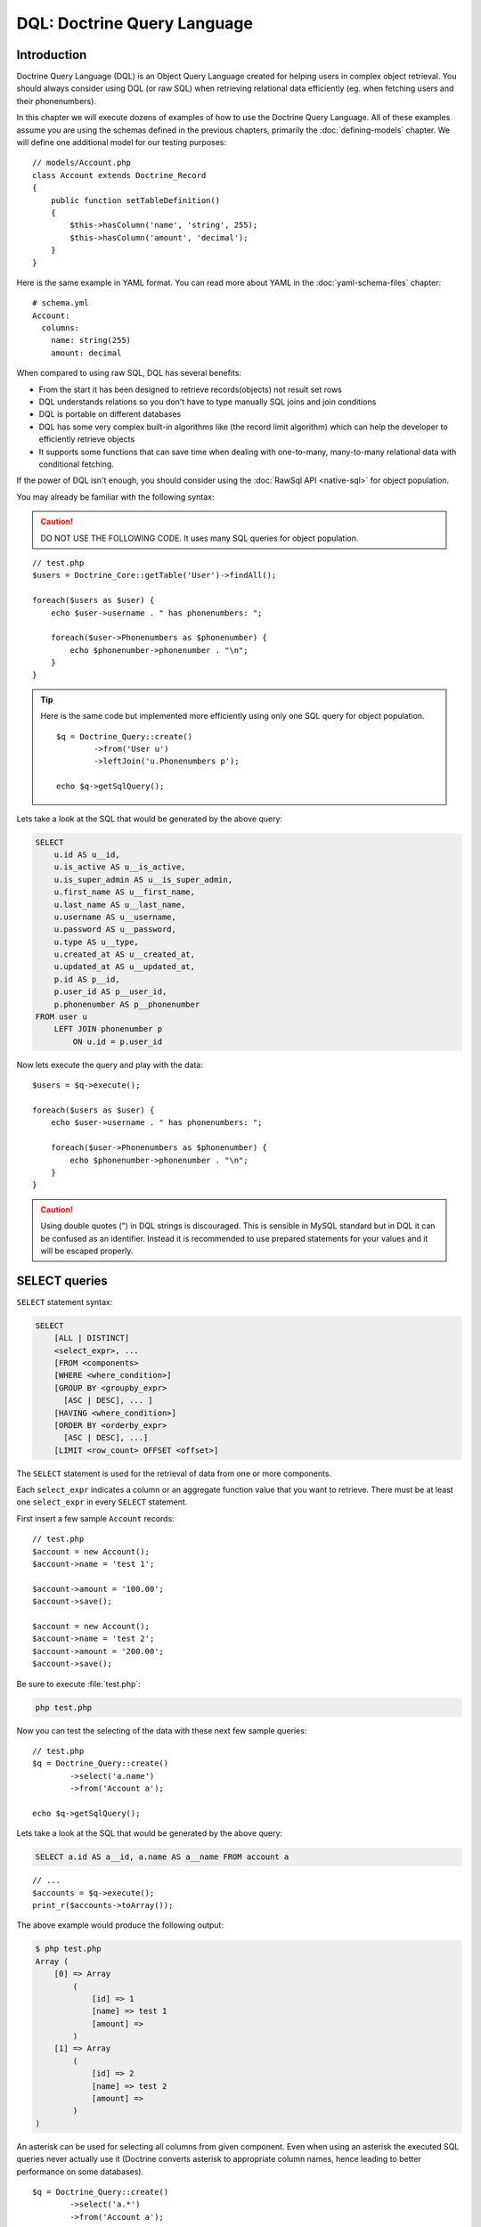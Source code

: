 ..  vim: set ts=4 sw=4 tw=79 :

****************************
DQL: Doctrine Query Language
****************************

============
Introduction
============

Doctrine Query Language (DQL) is an Object Query Language created for helping
users in complex object retrieval. You should always consider using DQL (or raw
SQL) when retrieving relational data efficiently (eg.  when fetching users and
their phonenumbers).

In this chapter we will execute dozens of examples of how to use the Doctrine
Query Language. All of these examples assume you are using the schemas defined
in the previous chapters, primarily the :doc:`defining-models` chapter. We will
define one additional model for our testing purposes::

    // models/Account.php
    class Account extends Doctrine_Record
    {
        public function setTableDefinition()
        {
            $this->hasColumn('name', 'string', 255);
            $this->hasColumn('amount', 'decimal');
        }
    }

Here is the same example in YAML format. You can read more about YAML in
the :doc:`yaml-schema-files` chapter::

    # schema.yml
    Account:
      columns:
        name: string(255)
        amount: decimal

When compared to using raw SQL, DQL has several benefits:

*  From the start it has been designed to retrieve records(objects) not
   result set rows
*  DQL understands relations so you don't have to type manually SQL
   joins and join conditions
*  DQL is portable on different databases
*  DQL has some very complex built-in algorithms like (the record limit
   algorithm) which can help the developer to efficiently retrieve
   objects
*  It supports some functions that can save time when dealing with
   one-to-many, many-to-many relational data with conditional fetching.

If the power of DQL isn't enough, you should consider using the :doc:`RawSql
API <native-sql>` for object population.

You may already be familiar with the following syntax:

.. caution::

    DO NOT USE THE FOLLOWING CODE. It uses many SQL queries
    for object population.

::

    // test.php
    $users = Doctrine_Core::getTable('User')->findAll();

    foreach($users as $user) {
        echo $user->username . " has phonenumbers: ";

        foreach($user->Phonenumbers as $phonenumber) {
            echo $phonenumber->phonenumber . "\n";
        }
    }

.. tip::

    Here is the same code but implemented more efficiently using
    only one SQL query for object population.

    ::

        $q = Doctrine_Query::create()
                ->from('User u')
                ->leftJoin('u.Phonenumbers p');

        echo $q->getSqlQuery();

Lets take a look at the SQL that would be generated by the above query:

.. code-block:: sql

    SELECT
        u.id AS u__id,
        u.is_active AS u__is_active,
        u.is_super_admin AS u__is_super_admin,
        u.first_name AS u__first_name,
        u.last_name AS u__last_name,
        u.username AS u__username,
        u.password AS u__password,
        u.type AS u__type,
        u.created_at AS u__created_at,
        u.updated_at AS u__updated_at,
        p.id AS p__id,
        p.user_id AS p__user_id,
        p.phonenumber AS p__phonenumber
    FROM user u
        LEFT JOIN phonenumber p
            ON u.id = p.user_id

Now lets execute the query and play with the data::

    $users = $q->execute();

    foreach($users as $user) {
        echo $user->username . " has phonenumbers: ";

        foreach($user->Phonenumbers as $phonenumber) {
            echo $phonenumber->phonenumber . "\n";
        }
    }

.. caution::

    Using double quotes (") in DQL strings is discouraged.  This is sensible in
    MySQL standard but in DQL it can be confused as an identifier. Instead it is
    recommended to use prepared statements for your values and it will be escaped
    properly.

==============
SELECT queries
==============

``SELECT`` statement syntax:

.. code-block:: sql

    SELECT
        [ALL | DISTINCT]
        <select_expr>, ...
        [FROM <components>
        [WHERE <where_condition>]
        [GROUP BY <groupby_expr>
          [ASC | DESC], ... ]
        [HAVING <where_condition>]
        [ORDER BY <orderby_expr>
          [ASC | DESC], ...]
        [LIMIT <row_count> OFFSET <offset>]

The ``SELECT`` statement is used for the retrieval of data from one or more
components.

Each ``select_expr`` indicates a column or an aggregate function value that you
want to retrieve. There must be at least one ``select_expr`` in every
``SELECT`` statement.

First insert a few sample ``Account`` records::

    // test.php
    $account = new Account();
    $account->name = 'test 1';

    $account->amount = '100.00';
    $account->save();

    $account = new Account();
    $account->name = 'test 2';
    $account->amount = '200.00';
    $account->save();

Be sure to execute :file:`test.php`:

.. code-block:: sh

    php test.php

Now you can test the selecting of the data with these next few sample
queries::

    // test.php
    $q = Doctrine_Query::create()
            ->select('a.name')
            ->from('Account a');

    echo $q->getSqlQuery();

Lets take a look at the SQL that would be generated by the above query:

.. code-block:: sql

    SELECT a.id AS a__id, a.name AS a__name FROM account a

::

    // ...
    $accounts = $q->execute();
    print_r($accounts->toArray());

The above example would produce the following output:

.. code-block:: text

    $ php test.php
    Array (
        [0] => Array
            (
                [id] => 1
                [name] => test 1
                [amount] =>
            )
        [1] => Array
            (
                [id] => 2
                [name] => test 2
                [amount] =>
            )
    )

An asterisk can be used for selecting all columns from given component.
Even when using an asterisk the executed SQL queries never actually use
it (Doctrine converts asterisk to appropriate column names, hence
leading to better performance on some databases).

::

    $q = Doctrine_Query::create()
            ->select('a.*')
            ->from('Account a');

    echo $q->getSqlQuery();

Compare the generated SQL from the last query example to the SQL
generated by the query right above:

.. code-block:: sql

    SELECT
        a.id AS a__id,
        a.name AS a__name,
        a.amount AS a__amount
    FROM account a

.. note::

    Notice how the asterisk is replace by all the real column names that exist
    in the ``Account`` model.

Now lets execute the query and inspect the results::

    $accounts = $q->execute();
    print_r($accounts->toArray());

The above example would produce the following output:

.. code-block:: text

    $ php test.php
    Array (
        [0] => Array
            (
                [id] => 1
                [name] => test 1
                [amount] => 100.00
            )
        [1] => Array
            (
                [id] => 2
                [name] => test 2
                [amount] => 200.00
            )
    )

``FROM`` clause components indicate the component or components
from which to retrieve records.

::

    $q = Doctrine_Query::create()
            ->select('u.username, p.*')
            ->from('User u')
            ->leftJoin('u.Phonenumbers p')

    echo $q->getSqlQuery();

The above call to :php:meth:`getSql` would output the following SQL query:

.. code-block:: sql

    SELECT
        u.id AS u__id,
        u.username AS u__username,
        p.id AS p__id,
        p.user_id AS p__user_id,
        p.phonenumber AS p__phonenumber
    FROM user u
        LEFT JOIN phonenumber p
            ON u.id = p.user_id

The ``WHERE`` clause, if given, indicates the condition or conditions
that the records must satisfy to be selected. ``where_condition`` is an
expression that evaluates to true for each row to be selected. The
statement selects all rows if there is no ``WHERE`` clause.

::

    $q = Doctrine_Query::create()
            ->select('a.name')
            ->from('Account a')
            ->where('a.amount > 2000');

    echo $q->getSqlQuery();

The above call to :php:meth:`getSql` would output the following SQL query:

.. code-block:: sql

SELECT a.id AS a__id, a.name AS a__name FROM account a WHERE a.amount > 2000

In the ``WHERE`` clause, you can use any of the functions and operators
that DQL supports, except for aggregate (summary) functions. The
``HAVING`` clause can be used for narrowing the results with aggregate
functions::

    $q = Doctrine_Query::create()
            ->select('u.username')
            ->from('User u')
            ->leftJoin('u.Phonenumbers p')
            ->having('COUNT(p.id) > 3');

    echo $q->getSqlQuery();

The above call to :php:meth:`getSql` would output the following SQL query:

.. code-block:: sql

    SELECT
       u.id AS u__id,
       u.username AS u__username
    FROM user u
        LEFT JOIN phonenumber p
            ON u.id = p.user_id
    HAVING COUNT(p.id) > 3

The ``ORDER BY`` clause can be used for sorting the results::

    $q = Doctrine_Query::create()
            ->select('u.username')
            ->from('User u')
            ->orderBy('u.username');

    echo $q->getSqlQuery();

The above call to :php:meth:`getSql` would output the following SQL query:

.. code-block:: sql

SELECT
u.id AS u__id, u.username AS u__username FROM user u ORDER BY u.username

The ``LIMIT`` and ``OFFSET`` clauses can be used for efficiently
limiting the number of records to a given ``row_count``

// test.php
$q = Doctrine_Query::create() ->select('u.username')
->from('User u') ->limit(20);

echo $q->getSqlQuery();

The above call to :php:meth:`getSql` would output the following SQL query:

.. code-block:: sql

 SELECT u.id AS u__id, u.username AS u__username FROM user u LIMIT 20

----------------
Aggregate values
----------------

Aggregate value ``SELECT`` syntax::

    $q = Doctrine_Query::create()
            ->select('u.id, COUNT(t.id) AS num_threads')
            ->from('User u, u.Threads t')
            ->where('u.id = ?', 1)
            ->groupBy('u.id');

    echo $q->getSqlQuery();

The above call to :php:meth:`getSql` would output the following SQL query:

.. code-block:: sql

 SELECT u.id AS u__id, COUNT(f.id) AS f__0 FROM user u LEFT JOIN
forum__thread f ON u.id = f.user_id WHERE u.id = ? GROUP BY u.id

Now execute the query and inspect the results::

    $users = $q->execute();

You can easily access the ``num_threads`` data with the following code::

    echo $users->num_threads . ' threads found';

==============
UPDATE queries
==============

``UPDATE`` statement syntax:

 UPDATE SET = , = WHERE ORDER BY LIMIT

*  The ``UPDATE`` statement updates columns of existing records in
   ``component_name`` with new values and returns the number of
   affected records.
*  The ``SET`` clause indicates which columns to modify and the values
   they should be given.
*  The optional ``WHERE`` clause specifies the conditions that identify
   which records to update. Without ``WHERE`` clause, all records are
   updated.
*  The optional ``ORDER BY`` clause specifies the order in which the
   records are being updated.
*  The ``LIMIT`` clause places a limit on the number of records that can
   be updated. You can use ``LIMIT row_count`` to restrict the scope of
   the ``UPDATE``. A ``LIMIT`` clause is a **rows-matched restriction**
   not a rows-changed restriction. The statement stops as soon as it has
   found ``record_count`` rows that satisfy the ``WHERE`` clause,
   whether or not they actually were changed.

// test.php
$q = Doctrine_Query::create() ->update('Account')
->set('amount', 'amount + 200') ->where('id > 200');

// If you just want to set the amount to a value $q->set('amount', '?',
500);

echo $q->getSqlQuery();

The above call to :php:meth:`getSql` would output the following SQL query:

 UPDATE account SET amount = amount + 200 WHERE id > 200

Now to perform the update is simple. Just execute the query:

// test.php
$rows = $q->execute();

echo $rows;

==============
DELETE Queries
==============

 DELETE FROM WHERE ORDER BY LIMIT

*  The ``DELETE`` statement deletes records from ``component_name`` and
   returns the number of records deleted.
*  The optional ``WHERE`` clause specifies the conditions that identify
   which records to delete. Without ``WHERE`` clause, all records are
   deleted.
*  If the ``ORDER BY`` clause is specified, the records are deleted in
   the order that is specified.
*  The ``LIMIT`` clause places a limit on the number of rows that can be
   deleted. The statement will stop as soon as it has deleted
   ``record_count`` records.

// test.php
$q = Doctrine_Query::create() ->delete('Account a')
->where('a.id > 3');

echo $q->getSqlQuery();

The above call to :php:meth:`getSql` would output the following SQL query:

 DELETE FROM account WHERE id > 3

Now executing the ``DELETE`` query is just as you would think:

// test.php
$rows = $q->execute();

echo $rows;

.. note::

    When executing DQL UPDATE and DELETE queries the executing
    of a query returns the number of affected rows.

===========
FROM clause
===========

Syntax:

 FROM [[LEFT \| INNER] JOIN ] ...

The ``FROM`` clause indicates the component or components from which to
retrieve records. If you name more than one component, you are
performing a join. For each table specified, you can optionally specify
an alias.

Consider the following DQL query:

// test.php
$q = Doctrine_Query::create() ->select('u.id') ->from('User u');

echo $q->getSqlQuery();

The above call to :php:meth:`getSql` would output the following SQL query:

.. code-block:: sql

 SELECT u.id AS u__id FROM user u

Here ``User`` is the name of the class (component) and ``u`` is the
alias. You should always use short aliases, since most of the time those
make the query much shorther and also because when using for example
caching the cached form of the query takes less space when short aliases
are being used.

===========
JOIN syntax
===========

DQL JOIN Syntax:

 [[LEFT \| INNER] JOIN ] [ON \| WITH] [INDEXBY] , [[LEFT \| INNER] JOIN
] [ON \| WITH] [INDEXBY] , ... [[LEFT \| INNER] JOIN ] [ON \| WITH]
[INDEXBY]

DQL supports two kinds of joins INNER JOINs and LEFT JOINs. For each
joined component, you can optionally specify an alias.

The default join type is ``LEFT JOIN``. This join can be indicated by
the use of either ``LEFT JOIN`` clause or simply '``,``', hence the
following queries are equal:

// test.php
$q = Doctrine_Query::create() ->select('u.id, p.id')
->from('User u') ->leftJoin('u.Phonenumbers p');

$q = Doctrine_Query::create() ->select('u.id, p.id') ->from('User u,
u.Phonenumbers p');

echo $q->getSqlQuery();

.. tip::

    The recommended form is the first because it is more verbose
    and easier to read and understand what is being done.

The above call to :php:meth:`getSql` would output the following SQL query:

.. code-block:: sql

 SELECT u.id AS u__id, p.id AS p__id FROM user u LEFT JOIN phonenumber p
ON u.id = p.user_id

.. note::

    Notice how the JOIN condition is automatically added for
    you. This is because Doctrine knows how ``User`` and ``Phonenumber``
    are related so it is able to add it for you.

``INNER JOIN`` produces an intersection between two specified components
(that is, each and every record in the first component is joined to each
and every record in the second component). So basically ``INNER JOIN``
can be used when you want to efficiently fetch for example all users
which have one or more phonenumbers.

By default DQL auto-adds the primary key join condition:

// test.php
$q = Doctrine_Query::create() ->select('u.id, p.id')
->from('User u') ->leftJoin('u.Phonenumbers p');

echo $q->getSqlQuery();

The above call to :php:meth:`getSql` would output the following SQL query:

.. code-block:: sql

 SELECT u.id AS u__id, p.id AS p__id FROM User u LEFT JOIN Phonenumbers
p ON u.id = p.user_id

----------
ON keyword
----------

If you want to override this behavior and add your own custom join
condition you can do it with the ``ON`` keyword. Consider the following
DQL query:

// test.php
$q = Doctrine_Query::create() ->select('u.id, p.id')
->from('User u') ->leftJoin('u.Phonenumbers p ON u.id = 2');

echo $q->getSqlQuery();

The above call to :php:meth:`getSql` would output the following SQL query:

.. code-block:: sql

 SELECT u.id AS u__id, p.id AS p__id FROM User u LEFT JOIN Phonenumbers
p ON u.id = 2

.. note::

    Notice how the ``ON`` condition that would be normally
    automatically added is not present and the user specified condition
    is used instead.

------------
WITH keyword
------------

Most of the time you don't need to override the primary join condition,
rather you may want to add some custom conditions. This can be achieved
with the ``WITH`` keyword.

// test.php
$q = Doctrine_Query::create() ->select('u.id, p.id')
->from('User u') ->leftJoin('u.Phonenumbers p WITH u.id = 2');

echo $q->getSqlQuery();

The above call to :php:meth:`getSql` would output the following SQL query:

.. code-block:: sql

 SELECT u.id AS u__id, p.id AS p__id FROM User u LEFT JOIN Phonenumbers
p ON u.id = p.user_id AND u.id = 2

.. note::

    Notice how the ``ON`` condition isn't completely replaced.
    Instead the conditions you specify are appended on to the automatic
    condition that is added for you.

The Doctrine_Query API offers two convenience methods for adding JOINS.
These are called :php:meth:`innerJoin` and :php:meth:`leftJoin`, which usage should
be quite intuitive as shown below:

// test.php
$q = Doctrine_Query::create() ->select('u.id') ->from('User u')
->leftJoin('u.Groups g') ->innerJoin('u.Phonenumbers p WITH u.id > 3')
->leftJoin('u.Email e');

echo $q->getSqlQuery();

The above call to :php:meth:`getSql` would output the following SQL query:

.. code-block:: sql

 SELECT u.id AS u__id FROM user u LEFT JOIN user_group u2 ON u.id =
u2.user_id LEFT JOIN groups g ON g.id = u2.group_id INNER JOIN
phonenumber p ON u.id = p.user_id AND u.id > 3 LEFT JOIN email e ON
u.id = e.user_id

===============
INDEXBY keyword
===============

The ``INDEXBY`` keyword offers a way of mapping certain columns as
collection / array keys. By default Doctrine indexes multiple elements
to numerically indexed arrays / collections. The mapping starts from
zero. In order to override this behavior you need to use ``INDEXBY``
keyword as shown above:

// test.php
$q = Doctrine_Query::create() ->from('User u INDEXBY
u.username');

$users = $q->execute();

.. note::

    The ``INDEXBY`` keyword does not alter the generated SQL.
    It is simply used internally by :php:class:`Doctrine_Query` to hydrate the
    data with the specified column as the key of each record in the
    collection.

Now the users in ``$users`` collection are accessible through their
names:

// test.php
echo $user['jack daniels']->id;

The ``INDEXBY`` keyword can be applied to any given JOIN. This means
that any given component can have each own indexing behavior. In the
following we use distinct indexing for both ``Users`` and ``Groups``.

// test.php
$q = Doctrine_Query::create() ->from('User u INDEXBY
u.username') ->innerJoin('u.Groups g INDEXBY g.name');

$users = $q->execute();

Now lets print out the drinkers club's creation date.

// test.php
echo $users['jack daniels']->Groups['drinkers club']->createdAt;

============
WHERE clause
============

Syntax:

 WHERE

*  The ``WHERE`` clause, if given, indicates the condition or conditions
   that the records must satisfy to be selected.
*  ``where_condition`` is an expression that evaluates to true for each
   row to be selected.
*  The statement selects all rows if there is no ``WHERE`` clause.
*  When narrowing results with aggregate function values ``HAVING``
   clause should be used instead of ``WHERE`` clause

You can use the :php:meth:`addWhere`, :php:meth:`andWhere`, :php:meth:`orWhere`,
:php:meth:`whereIn`, :php:meth:`andWhereIn`, :php:meth:`orWhereIn`, :php:meth:`whereNotIn`,
:php:meth:`andWhereNotIn`, :php:meth:`orWhereNotIn` functions for building complex
where conditions using :php:class:`Doctrine_Query` objects.

Here is an example where we retrieve all active registered users or
super administrators:

// test.php
$q = Doctrine_Query::create() ->select('u.id') ->from('User u')
->where('u.type = ?', 'registered') ->andWhere('u.is_active = ?', 1)
->orWhere('u.is_super_admin = ?', 1);

echo $q->getSqlQuery();

The above call to :php:meth:`getSql` would output the following SQL query:

.. code-block:: sql

 SELECT u.id AS u__id FROM user u WHERE u.type = ? AND u.is_active =
? OR u.is_super_admin = ?

=======================
Conditional expressions
=======================

--------
Literals
--------

'''''''
Strings
'''''''

A string literal that includes a single quote is represented by two
single quotes; for example: ´´literal''s´´.

// test.php
$q = Doctrine_Query::create() ->select('u.id, u.username')
->from('User u') ->where('u.username = ?', 'Vincent');

echo $q->getSqlQuery();

The above call to :php:meth:`getSql` would output the following SQL query:

.. code-block:: sql

 SELECT u.id AS u__id, u.username AS u__username FROM user u WHERE
u.username = ?

.. note::

    Because we passed the value of the ``username`` as a
    parameter to the :php:meth:`where` method it is not included in the
    generated SQL. PDO handles the replacement when you execute the
    query. To check the parameters that exist on a :php:class:`Doctrine_Query`
    instance you can use the :php:meth:`getParams` method.

''''''''
Integers
''''''''

Integer literals support the use of PHP integer literal syntax.

// test.php
$q = Doctrine_Query::create() ->select('a.id') ->from('User u')
->where('u.id = 4');

echo $q->getSqlQuery();

The above call to :php:meth:`getSql` would output the following SQL query:

.. code-block:: sql

 SELECT u.id AS u__id FROM user u WHERE u.id = 4

''''''
Floats
''''''

Float literals support the use of PHP float literal syntax.

// test.php
$q = Doctrine_Query::create() ->select('a.id') ->from('Account
a') ->where('a.amount = 432.123');

echo $q->getSqlQuery();

The above call to :php:meth:`getSql` would output the following SQL query:

.. code-block:: sql

 SELECT a.id AS a__id FROM account a WHERE a.amount = 432.123

''''''''
Booleans
''''''''

The boolean literals are true and false.

// test.php
$q = Doctrine_Query::create() ->select('a.id') ->from('User u')
->where('u.is_super_admin = true');

echo $q->getSqlQuery();

The above call to :php:meth:`getSql` would output the following SQL query:

.. code-block:: sql

 SELECT u.id AS u__id FROM user u WHERE u.is_super_admin = 1

'''''
Enums
'''''

The enumerated values work in the same way as string literals.

// test.php
$q = Doctrine_Query::create() ->select('a.id') ->from('User u')
->where("u.type = 'admin'");

echo $q->getSqlQuery();

The above call to :php:meth:`getSql` would output the following SQL query:

.. code-block:: sql

 SELECT u.id AS u__id FROM user u WHERE u.type = 'admin'

Predefined reserved literals are case insensitive, although its a good
standard to write them in uppercase.

----------------
Input parameters
----------------

Here are some examples of using positional parameters:

  Single positional parameter:

// test.php
$q = Doctrine_Query::create() ->select('u.id') ->from('User u')
->where('u.username = ?', array('Arnold'));

echo $q->getSqlQuery();

.. note::

    When the passed parameter for a positional parameter
    contains only one value you can simply pass a single scalar value
    instead of an array containing one value.

The above call to :php:meth:`getSql` would output the following SQL query:

.. code-block:: sql

 SELECT u.id AS u__id FROM user u WHERE u.username = ?

  Multiple positional parameters:

// test.php
$q = Doctrine_Query::create() ->from('User u') ->where('u.id > ?
AND u.username LIKE ?', array(50, 'A%'));

echo $q->getSqlQuery();

The above call to :php:meth:`getSql` would output the following SQL query:

.. code-block:: sql

 SELECT u.id AS u__id FROM user u WHERE (u.id > ? AND u.username LIKE
?)

Here are some examples of using named parameters:

  Single named parameter:

// test.php
$q = Doctrine_Query::create() ->select('u.id') ->from('User u')
->where('u.username = :name', array(':name' => 'Arnold'));

echo $q->getSqlQuery();

The above call to :php:meth:`getSql` would output the following SQL query:

.. code-block:: sql

 SELECT u.id AS u__id FROM user u WHERE u.username = :name

  Named parameter with a LIKE statement:

// test.php
$q = Doctrine_Query::create() ->select('u.id') ->from('User u')
->where('u.id > :id', array(':id' => 50)) ->andWhere('u.username LIKE
:name', array(':name' => 'A%'));

echo $q->getSqlQuery();

The above call to :php:meth:`getSql` would output the following SQL query:

.. code-block:: sql

 SELECT u.id AS u__id FROM user u WHERE u.id > :id AND u.username LIKE
:name

---------------------------------
Operators and operator precedence
---------------------------------

The operators are listed below in order of decreasing precedence.

	~ Operator	~ Description
.	Navigation operator
	//Arithmetic operators: //
+, -	unary		*, /	multiplication and division
+, -	additionand subtraction
=, >, >=, <, <=, <> (not equal),	Comparison operators
[NOT] LIKE, [NOT] IN, IS [NOT] NULL, IS[NOT] EMPTY

//Logical operators: //
NOT
	AND
	OR

--------------
In expressions
--------------

Syntax:

 IN (\|)

An ``IN`` conditional expression returns true if the //operand// is
found from result of the //subquery// or if its in the specificied comma
separated //value list//, hence the IN expression is always false if the
result of the subquery is empty.

When //value list// is being used there must be at least one element in
that list.

Here is an example where we use a subquery for the ``IN``:

// test.php
$q = Doctrine_Query::create() ->from('User u') ->where('u.id IN
(SELECT u.id FROM User u INNER JOIN u.Groups g WHERE g.id = ?)', 1);

echo $q->getSqlQuery();

The above call to :php:meth:`getSql` would output the following SQL query:

.. code-block:: sql

 SELECT u.id AS u__id FROM user u WHERE u.id IN (SELECT u2.id AS u2__id
FROM user u2 INNER JOIN user_group u3 ON u2.id = u3.user_id INNER JOIN
groups g ON g.id = u3.group_id WHERE g.id = ?)

Here is an example where we just use a list of integers:

// test.php
$q = Doctrine_Query::create() ->select('u.id') ->from('User u')
->whereIn('u.id', array(1, 3, 4, 5));

echo $q->getSqlQuery();

The above call to :php:meth:`getSql` would output the following SQL query:

.. code-block:: sql

 SELECT u.id AS u__id FROM user u WHERE u.id IN (?, ?, ?, ?)

----------------
Like Expressions
----------------

Syntax:

 string_expression [NOT] LIKE pattern_value [ESCAPE escape_character]

The string_expression must have a string value. The pattern_value is a
string literal or a string-valued input parameter in which an underscore
(``_``) stands for any single character, a percent (``%``) character
stands for any sequence of characters (including the empty sequence),
and all other characters stand for themselves. The optional
escape_character is a single-character string literal or a
character-valued input parameter (i.e., char or Character) and is used
to escape the special meaning of the underscore and percent characters
in ``pattern_value``.

Examples:

*  address.phone LIKE '12%3' is true for '123' '12993' and false for
   '1234'
*  asentence.word LIKE 'l_se' is true for 'lose' and false for 'loose'
*  aword.underscored LIKE '_%' ESCAPE '' is true for '_foo' and false
   for 'bar'
*  address.phone NOT LIKE '12%3' is false for '123' and '12993' and true
   for '1234'

If the value of the string_expression or pattern_value is NULL or
unknown, the value of the LIKE expression is unknown. If the
escape_characteris specified and is NULL, the value of the LIKE
expression is unknown.

Find all users whose email ends with '@gmail.com':

// test.php
$q = Doctrine_Query::create() ->select('u.id') ->from('User u')
->leftJoin('u.Email e') ->where('e.address LIKE ?', '%@gmail.com');

echo $q->getSqlQuery();

The above call to :php:meth:`getSql` would output the following SQL query:

.. code-block:: sql

 SELECT u.id AS u__id FROM user u LEFT JOIN email e ON u.id =
e.user_id WHERE e.address LIKE ?

Find all users whose name starts with letter 'A':

// test.php
$q = Doctrine_Query::create() ->select('u.id') ->from('User u')
->where('u.username LIKE ?', 'A%');

echo $q->getSqlQuery();

The above call to :php:meth:`getSql` would output the following SQL query:

.. code-block:: sql

 SELECT u.id AS u__id FROM user u WHERE u.username LIKE ?

------------------
Exists Expressions
------------------

Syntax:

 [NOT ]EXISTS ()

The ``EXISTS`` operator returns ``TRUE`` if the subquery returns one or
more rows and ``FALSE`` otherwise.

The ``NOT EXISTS`` operator returns ``TRUE`` if the subquery returns 0
rows and ``FALSE`` otherwise.

.. note::

    For the next few examples we need to add the ``ReaderLog``
    model.

 // models/ReaderLog.php

class ReaderLog extends Doctrine_Record { public function
setTableDefinition() { $this->hasColumn('article_id', 'integer', null,
array( 'primary' => true ) );

::

        $this->hasColumn('user_id', 'integer', null, array(
                'primary' => true
            )
        );
    }

}

Here is the same example in YAML format. You can read more about YAML in
the :doc:`yaml-schema-files` chapter:

 # schema.yml

ReaderLog: columns: article_id: type: integer primary: true user_id:
type: integer primary: true

.. note::

    After adding the ``ReaderLog`` model don't forget to run
    the :file:`generate.php` script!

.. code-block:: text

    $ php generate.php

Now we can run some tests! First, finding all articles which have
readers:

// test.php
$q = Doctrine_Query::create() ->select('a.id') ->from('Article
a') ->where('EXISTS (SELECT r.id FROM ReaderLog r WHERE r.article_id =
a.id)');

echo $q->getSqlQuery();

The above call to :php:meth:`getSql` would output the following SQL query:

.. code-block:: sql

 SELECT a.id AS a__id FROM article a WHERE EXISTS (SELECT r.id AS r__id
FROM reader_log r WHERE r.article_id = a.id)

Finding all articles which don't have readers:

// test.php
$q = Doctrine_Query::create() ->select('a.id') ->from('Article
a') ->where('NOT EXISTS (SELECT r.id FROM ReaderLog r WHERE
r.article_id = a.id));

echo $q->getSqlQuery();

The above call to :php:meth:`getSql` would output the following SQL query:

.. code-block:: sql

 SELECT a.id AS a__id FROM article a WHERE NOT EXISTS (SELECT r.id AS
r__id FROM reader_log r WHERE r.article_id = a.id)

-----------------------
All and Any Expressions
-----------------------

Syntax:

 operand comparison_operator ANY (subquery) operand
comparison_operator SOME (subquery) operand comparison_operator ALL
(subquery)

An ALL conditional expression returns true if the comparison operation
is true for all values in the result of the subquery or the result of
the subquery is empty. An ALL conditional expression is false if the
result of the comparison is false for at least one row, and is unknown
if neither true nor false.

 $q = Doctrine_Query::create() ->from('C') ->where('C.col1 < ALL (FROM
C2(col1))');

An ANY conditional expression returns true if the comparison operation
is true for some value in the result of the subquery. An ANY conditional
expression is false if the result of the subquery is empty or if the
comparison operation is false for every value in the result of the
subquery, and is unknown if neither true nor false.

 $q = Doctrine_Query::create() ->from('C') ->where('C.col1 > ANY (FROM
C2(col1))');

The keyword SOME is an alias for ANY.

 $q = Doctrine_Query::create() ->from('C') ->where('C.col1 > SOME (FROM
C2(col1))');

The comparison operators that can be used with ALL or ANY conditional
expressions are =, <, <=, >, >=, <>. The result of the subquery must be
same type with the conditional expression.

NOT IN is an alias for <> ALL. Thus, these two statements are equal:

 FROM C WHERE C.col1 <> ALL (FROM C2(col1)); FROM C WHERE C.col1 NOT IN
(FROM C2(col1));

 $q = Doctrine_Query::create() ->from('C') ->where('C.col1 <> ALL (FROM
C2(col1))');

$q = Doctrine_Query::create() ->from('C') ->where('C.col1 NOT IN (FROM
C2(col1))');

----------
Subqueries
----------

A subquery can contain any of the keywords or clauses that an ordinary
SELECT query can contain.

Some advantages of the subqueries:

*  They allow queries that are structured so that it is possible to
   isolate each part of a statement.
*  They provide alternative ways to perform operations that would
   otherwise require complex joins and unions.
*  They are, in many people's opinion, readable. Indeed, it was the
   innovation of subqueries that gave people the original idea of
   calling the early SQL "Structured Query Language."

Here is an example where we find all users which don't belong to the
group id 1:

// test.php
$q = Doctrine_Query::create() ->select('u.id') ->from('User u')
->where('u.id NOT IN (SELECT u2.id FROM User u2 INNER JOIN u2.Groups g
WHERE g.id = ?)', 1);

echo $q->getSqlQuery();

The above call to :php:meth:`getSql` would output the following SQL query:

.. code-block:: sql

 SELECT u.id AS u__id FROM user u WHERE u.id NOT IN (SELECT u2.id AS
u2__id FROM user u2 INNER JOIN user_group u3 ON u2.id = u3.user_id
INNER JOIN groups g ON g.id = u3.group_id WHERE g.id = ?)

Here is an example where we find all users which don't belong to any
groups

// test.php
$q = Doctrine_Query::create() ->select('u.id') ->from('User u')
->where('u.id NOT IN (SELECT u2.id FROM User u2 INNER JOIN u2.Groups
g)');

echo $q->getSqlQuery();

The above call to :php:meth:`getSql` would output the following SQL query:

.. code-block:: sql

 SELECT u.id AS u__id FROM user u WHERE u.id NOT IN (SELECT u2.id AS
u2__id FROM user u2 INNER JOIN user_group u3 ON u2.id = u3.user_id
INNER JOIN groups g ON g.id = u3.group_id)

======================
Functional Expressions
======================

----------------
String functions
----------------

The //CONCAT// function returns a string that is a concatenation of its
arguments. In the example above we map the concatenation of users
``first_name`` and ``last_name`` to a value called ``name``.

// test.php
$q = Doctrine_Query::create() ->select('CONCAT(u.first_name,
u.last_name) AS name') ->from('User u');

echo $q->getSqlQuery();

The above call to :php:meth:`getSql` would output the following SQL query:

.. code-block:: sql

 SELECT u.id AS u__id, CONCAT(u.first_name, u.last_name) AS u__0 FROM
user u

Now we can execute the query and get the mapped function value:

 $users = $q->execute();

foreach($users as $user) { // here 'name' is not a property of $user, //
its a mapped function value echo $user->name; }

The second and third arguments of the //SUBSTRING// function denote the
starting position and length of the substring to be returned. These
arguments are integers. The first position of a string is denoted by 1.
The //SUBSTRING// function returns a string.

// test.php
$q = Doctrine_Query::create() ->select('u.username')
->from('User u') ->where("SUBSTRING(u.username, 0, 1) = 'z'");

echo $q->getSqlQuery();

The above call to :php:meth:`getSql` would output the following SQL query:

.. code-block:: sql

 SELECT u.id AS u__id, u.username AS u__username FROM user u WHERE
SUBSTRING(u.username FROM 0 FOR 1) = 'z'

.. note::

    Notice how the SQL is generated with the proper
    ``SUBSTRING`` syntax for the DBMS you are using!

The //TRIM// function trims the specified character from a string. If
the character to be trimmed is not specified, it is assumed to be space
(or blank). The optional trim_character is a single-character string
literal or a character-valued input parameter (i.e., char or
Character)[30]. If a trim specification is not provided, BOTH is
assumed. The //TRIM// function returns the trimmed string.

// test.php
$q = Doctrine_Query::create() ->select('u.username')
->from('User u') ->where('TRIM(u.username) = ?', 'Someone');

echo $q->getSqlQuery();

The above call to :php:meth:`getSql` would output the following SQL query:

.. code-block:: sql

 SELECT u.id AS u__id, u.username AS u__username FROM user u WHERE
TRIM(u.username) = ?

The //LOWER// and //UPPER// functions convert a string to lower and
upper case, respectively. They return a string.

// test.php
$q = Doctrine_Query::create() ->select('u.username')
->from('User u') ->where("LOWER(u.username) = 'jon wage'");

echo $q->getSqlQuery();

The above call to :php:meth:`getSql` would output the following SQL query:

.. code-block:: sql

 SELECT u.id AS u__id, u.username AS u__username FROM user u WHERE
LOWER(u.username) = 'someone'

The //LOCATE// function returns the position of a given string within a
string, starting the search at a specified position. It returns the
first position at which the string was found as an integer. The first
argument is the string to be located; the second argument is the string
to be searched; the optional third argument is an integer that
represents the string position at which the search is started (by
default, the beginning of the string to be searched). The first position
in a string is denoted by 1. If the string is not found, 0 is returned.

The //LENGTH// function returns the length of the string in characters
as an integer.

--------------------
Arithmetic functions
--------------------

Availible DQL arithmetic functions:

 ABS(simple_arithmetic_expression)
SQRT(simple_arithmetic_expression) MOD(simple_arithmetic_expression,
simple_arithmetic_expression)

*  The //ABS// function returns the absolute value for given number.
*  The //SQRT// function returns the square root for given number.
*  The //MOD// function returns the modulus of first argument using the
   second argument.

==========
Subqueries
==========

------------
Introduction
------------

Doctrine allows you to use sub-dql queries in the FROM, SELECT and WHERE
statements. Below you will find examples for all the different types of
subqueries Doctrine supports.

----------------------------
Comparisons using subqueries
----------------------------

Find all the users which are not in a specific group.

// test.php
$q = Doctrine_Query::create() ->select('u.id') ->from('User u')
->where('u.id NOT IN (SELECT u.id FROM User u INNER JOIN u.Groups g
WHERE g.id = ?)', 1);

echo $q->getSqlQuery();

The above call to :php:meth:`getSql` would output the following SQL query:

.. code-block:: sql

 SELECT u.id AS u__id FROM user u WHERE u.id NOT IN (SELECT u2.id AS
u2__id FROM user u2 INNER JOIN user_group u3 ON u2.id = u3.user_id
INNER JOIN groups g ON g.id = u3.group_id WHERE g.id = ?)

Retrieve the users phonenumber in a subquery and include it in the
resultset of user information.

// test.php
$q = Doctrine_Query::create() ->select('u.id')
->addSelect('(SELECT p.phonenumber FROM Phonenumber p WHERE p.user_id =
u.id LIMIT 1) as phonenumber') ->from('User u');

echo $q->getSqlQuery();

The above call to :php:meth:`getSql` would output the following SQL query:

.. code-block:: sql

 SELECT u.id AS u__id, (SELECT p.phonenumber AS p__phonenumber FROM
phonenumber p WHERE p.user_id = u.id LIMIT 1) AS u__0 FROM user u

========================
GROUP BY, HAVING clauses
========================

DQL GROUP BY syntax:

 GROUP BY groupby_item {, groupby_item}*

DQL HAVING syntax:

 HAVING conditional_expression

``GROUP BY`` and ``HAVING`` clauses can be used for dealing with
aggregate functions. The Following aggregate functions are available on
DQL: ``COUNT``, ``MAX``, ``MIN``, ``AVG``, ``SUM``

Selecting alphabetically first user by name.

// test.php
$q = Doctrine_Query::create() ->select('MIN(a.amount)')
->from('Account a');

echo $q->getSqlQuery();

The above call to :php:meth:`getSql` would output the following SQL query:

.. code-block:: sql

 SELECT MIN(a.amount) AS a__0 FROM account a

Selecting the sum of all Account amounts.

// test.php
$q = Doctrine_Query::create() ->select('SUM(a.amount)')
->from('Account a');

echo $q->getSqlQuery();

The above call to :php:meth:`getSql` would output the following SQL query:

.. code-block:: sql

 SELECT SUM(a.amount) AS a__0 FROM account a

Using an aggregate function in a statement containing no ``GROUP BY``
clause, results in grouping on all rows. In the example below we fetch
all users and the number of phonenumbers they have.

// test.php
$q = Doctrine_Query::create() ->select('u.username')
->addSelect('COUNT(p.id) as num_phonenumbers') ->from('User u')
->leftJoin('u.Phonenumbers p') ->groupBy('u.id');

echo $q->getSqlQuery();

The above call to :php:meth:`getSql` would output the following SQL query:

.. code-block:: sql

 SELECT u.id AS u__id, u.username AS u__username, COUNT(p.id) AS p__0
FROM user u LEFT JOIN phonenumber p ON u.id = p.user_id GROUP BY u.id

The ``HAVING`` clause can be used for narrowing the results using
aggregate values. In the following example we fetch all users which have
at least 2 phonenumbers

// test.php
$q = Doctrine_Query::create() ->select('u.username')
->addSelect('COUNT(p.id) as num_phonenumbers') ->from('User u')
->leftJoin('u.Phonenumbers p') ->groupBy('u.id')
->having('num_phonenumbers >= 2');

echo $q->getSqlQuery();

The above call to :php:meth:`getSql` would output the following SQL query:

.. code-block:: sql

 SELECT u.id AS u__id, u.username AS u__username, COUNT(p.id) AS p__0
FROM user u LEFT JOIN phonenumber p ON u.id = p.user_id GROUP BY u.id
HAVING p__0 >= 2

You can access the number of phonenumbers with the following code:

// test.php
$users = $q->execute();

foreach($users as $user) { echo $user->name . ' has ' .
$user->num_phonenumbers . ' phonenumbers'; }

===============
ORDER BY clause
===============

------------
Introduction
------------

Record collections can be sorted efficiently at the database level using
the ORDER BY clause.

Syntax:

 [ORDER BY {ComponentAlias.columnName} [ASC \| DESC], ...]

Examples:

// test.php
$q = Doctrine_Query::create() ->select('u.username')
->from('User u') ->leftJoin('u.Phonenumbers p') ->orderBy('u.username,
p.phonenumber');

echo $q->getSqlQuery();

The above call to :php:meth:`getSql` would output the following SQL query:

.. code-block:: sql

 SELECT u.id AS u__id, u.username AS u__username FROM user u LEFT JOIN
phonenumber p ON u.id = p.user_id ORDER BY u.username, p.phonenumber

In order to sort in reverse order you can add the ``DESC`` (descending)
keyword to the name of the column in the ``ORDER BY`` clause that you
are sorting by. The default is ascending order; this can be specified
explicitly using the ``ASC`` keyword.

// test.php
$q = Doctrine_Query::create() ->select('u.username')
->from('User u') ->leftJoin('u.Email e') ->orderBy('e.address DESC, u.id
ASC');

echo $q->getSqlQuery();

The above call to :php:meth:`getSql` would output the following SQL query:

.. code-block:: sql

 SELECT u.id AS u__id, u.username AS u__username FROM user u LEFT JOIN
email e ON u.id = e.user_id ORDER BY e.address DESC, u.id ASC

-----------------------------
Sorting by an aggregate value
-----------------------------

In the following example we fetch all users and sort those users by the
number of phonenumbers they have.

// test.php
$q = Doctrine_Query::create() ->select('u.username, COUNT(p.id)
count') ->from('User u') ->innerJoin('u.Phonenumbers p')
->orderby('count');

echo $q->getSqlQuery();

The above call to :php:meth:`getSql` would output the following SQL query:

.. code-block:: sql

 SELECT u.id AS u__id, u.username AS u__username, COUNT(p.id) AS p__0
FROM user u INNER JOIN phonenumber p ON u.id = p.user_id ORDER BY p__0

------------------
Using random order
------------------

In the following example we use random in the ``ORDER BY`` clause in
order to fetch random post.

// test.php
$q = Doctrine_Query::create() ->select('t.id, RANDOM() AS rand')
->from('Forum_Thread t') ->orderby('rand') ->limit(1);

echo $q->getSqlQuery();

The above call to :php:meth:`getSql` would output the following SQL query:

.. code-block:: sql

 SELECT f.id AS f__id, RAND() AS f__0 FROM forum__thread f ORDER BY f__0
LIMIT 1

========================
LIMIT and OFFSET clauses
========================

Propably the most complex feature DQL parser has to offer is its
``LIMIT`` clause parser. Not only does the DQL ``LIMIT`` clause parser
take care of ``LIMIT`` database portability it is capable of limiting
the number of records instead of rows by using complex query analysis
and subqueries.

Retrieve the first 20 users and all their associated phonenumbers:

// test.php
$q = Doctrine_Query::create() ->select('u.username,
p.phonenumber') ->from('User u') ->leftJoin('u.Phonenumbers p')
->limit(20);

echo $q->getSqlQuery();

.. tip::

    You can also use the :php:meth:`offset` method of the
    :php:class:`Doctrine_Query` object in combination with the :php:meth:`limit`
    method to produce your desired ``LIMIT`` and ``OFFSET`` in the
    executed SQL query.

The above call to :php:meth:`getSql` would output the following SQL query:

.. code-block:: sql

 SELECT u.id AS u__id, u.username AS u__username, p.id AS p__id,
p.phonenumber AS p__phonenumber FROM user u LEFT JOIN phonenumber p ON
u.id = p.user_id LIMIT 20

------------------
Driver Portability
------------------

DQL ``LIMIT`` clause is portable on all supported databases. Special
attention have been paid to following facts:

*  Only MySQL, PgSQL and Sqlite implement LIMIT / OFFSET clauses
   natively
*  In Oracle / MSSQL / Firebird LIMIT / OFFSET clauses need to be
   emulated in driver specific way
*  The limit-subquery-algorithm needs to execute to subquery separately
   in MySQL, since MySQL doesn't yet support LIMIT clause in subqueries
*  PgSQL needs the order by fields to be preserved in SELECT clause,
   hence limit-subquery-algorithm needs to take this into consideration
   when pgSQL driver is used
*  Oracle only allows < 30 object identifiers (= table/column
   names/aliases), hence the limit subquery must use as short aliases as
   possible and it must avoid alias collisions with the main query.

----------------------------
The limit-subquery-algorithm
----------------------------

The limit-subquery-algorithm is an algorithm that DQL parser uses
internally when one-to-many / many-to-many relational data is being
fetched simultaneously. This kind of special algorithm is needed for the
LIMIT clause to limit the number of records instead of SQL result set
rows.

This behavior can be overwritten using the configuration system (at
global, connection or table level) using:

 $table->setAttribute(Doctrine_Core::ATTR_QUERY_LIMIT,
Doctrine_Core::LIMIT_ROWS);
$table->setAttribute(Doctrine_Core::ATTR_QUERY_LIMIT,
Doctrine_Core::LIMIT_RECORDS); // revert

In the following example we have users and phonenumbers with their
relation being one-to-many. Now lets say we want fetch the first 20
users and all their related phonenumbers.

Now one might consider that adding a simple driver specific LIMIT 20 at
the end of query would return the correct results. Thats wrong, since we
you might get anything between 1-20 users as the first user might have
20 phonenumbers and then record set would consist of 20 rows.

DQL overcomes this problem with subqueries and with complex but
efficient subquery analysis. In the next example we are going to fetch
first 20 users and all their phonenumbers with single efficient query.
Notice how the DQL parser is smart enough to use column aggregation
inheritance even in the subquery and how it's smart enough to use
different aliases for the tables in the subquery to avoid alias
collisions.

// test.php
$q = Doctrine_Query::create() ->select('u.id, u.username, p.*')
->from('User u') ->leftJoin('u.Phonenumbers p') ->limit(20);

echo $q->getSqlQuery();

The above call to :php:meth:`getSql` would output the following SQL query:

.. code-block:: sql

 SELECT u.id AS u__id, u.username AS u__username, p.id AS p__id,
p.phonenumber AS p__phonenumber, p.user_id AS p__user_id FROM user u
LEFT JOIN phonenumber p ON u.id = p.user_id WHERE u.id IN (SELECT
DISTINCT u2.id FROM user u2 LIMIT 20)

.. note::

    Notice how the IN clause with the subquery was added. This
    is so that the users are limited to 20 and the users phonenumbers
    are not limited.

In the next example we are going to fetch first 20 users and all their
phonenumbers and only those users that actually have phonenumbers with
single efficient query, hence we use an ``INNER JOIN``. Notice how the
DQL parser is smart enough to use the ``INNER JOIN`` in the subquery:

// test.php
$q = Doctrine_Query::create() ->select('u.id, u.username, p.*')
->from('User u') ->innerJoin('u.Phonenumbers p') ->limit(20);

echo $q->getSqlQuery();

The above call to :php:meth:`getSql` would output the following SQL query:

.. code-block:: sql

 SELECT u.id AS u__id, u.username AS u__username, p.id AS p__id,
p.phonenumber AS p__phonenumber, p.user_id AS p__user_id FROM user u
INNER JOIN phonenumber p ON u.id = p.user_id WHERE u.id IN (SELECT
DISTINCT u2.id FROM user u2 INNER JOIN phonenumber p2 ON u2.id =
p2.user_id LIMIT 20)

=============
Named Queries
=============

When you are dealing with a model that may change, but you need to keep
your queries easily updated, you need to find an easy way to define
queries. Imagine for example that you change one field and you need to
follow all queries in your application to make sure it'll not break
anything.

Named Queries is a nice and effective way to solve this situation,
allowing you to create ``Doctrine_Queries`` and reuse them without the
need to keep rewritting them.

The Named Query support is built at the top of
``Doctrine_Query_Registry`` support. ``Doctrine_Query_Registry`` is
a class for registering and naming queries. It helps with the
organization of your applications queries and along with that it offers
some very nice convenience stuff.

The queries are added using the :php:meth:`add` method of the registry object.
It takes two parameters, the query name and the actual DQL query.

// test.php
$r = Doctrine_Manager::getInstance()->getQueryRegistry();

$r->add('User/all', 'FROM User u');

$userTable = Doctrine_Core::getTable('User');

// find all users $users = $userTable->find('all');

To simplify this support, :php:class:`Doctrine_Table` support some accessors to
``Doctrine_Query_Registry``.

----------------------
Creating a Named Query
----------------------

When you build your models with option ``generateTableClasses`` defined
as true, each record class will also generate a ``*Table`` class,
extending from :php:class:`Doctrine_Table`.

Then, you can implement the method :php:meth:`construct` to include your Named
Queries:

 class UserTable extends Doctrine_Table { public function construct() {
// Named Query defined using DQL string
$this->addNamedQuery('get.by.id', 'SELECT u.username FROM User u WHERE
u.id = ?');

::

        // Named Query defined using Doctrine_Query object
        $this->addNamedQuery(
            'get.by.similar.usernames', Doctrine_Query::create()
                ->select('u.id, u.username')
                ->from('User u')
                ->where('LOWER(u.username) LIKE LOWER(?)')
        );
    }

}

---------------------
Accessing Named Query
---------------------

To reach the ``MyFooTable`` class, which is a subclass of
:php:class:`Doctrine_Table`, you can do the following:

 $userTable = Doctrine_Core::getTable('User');

To access the Named Query (will return you a :php:class:`Doctrine_Query`
instance, always):

 $q = $userTable->createNamedQuery('get.by.id');

echo $q->getSqlQuery();

The above call to :php:meth:`getSql` would output the following SQL query:

.. code-block:: sql

    SELECT
        u.id AS u__id,
        u.username AS u__username
    FROM user u
    WHERE u.id = ?

-----------------------
Executing a Named Query
-----------------------

There are two ways to execute a Named Query. The first one is by
retrieving the :php:class:`Doctrine_Query` and then executing it normally, as a
normal instance::

    $users = Doctrine_Core::getTable('User')
                ->createNamedQuery('get.by.similar.usernames')
                ->execute(array('%jon%wage%'));

You can also simplify the execution, by doing::

    $users = Doctrine_Core::getTable('User')
                ->find('get.by.similar.usernames', array('%jon%wage%'));

The method :php:meth:`find` also accepts a third parameter, which is the
hydration mode.

---------------------------
Cross-Accessing Named Query
---------------------------

If that's not enough, Doctrine take advantage the
``Doctrine_Query_Registry`` and uses namespace queries to enable
cross-access of Named Queries between objects. Suppose you have the
``*Table`` class instance of record ``Article``. You want to call the
"get.by.id" Named Query of record ``User``. To access the Named Query,
you have to do::

    $articleTable = Doctrine_Core::getTable('Article');
    $users = $articleTable->find('User/get.by.id', array(1, 2, 3));

===
BNF
===

.. productionlist::
   QL_statement: `select_statement` | `update_statement` | delete_statement
   select_statement: `select_clause` `from_clause`
                   : [`where_clause`]
                   : [`groupby_clause`]
                   : [`having_clause`]
                   : [`orderby_clause`]
   update_statement:  `update_clause` [`where_clause`]
   delete_statement:  `delete_clause` [`where_clause`]
   from_clause: "FROM" `identification_variable_declaration`
              :     {
              :         ,
              :         {`identification_variable_declaration` | `collection_member_declaration`}
              :     }*
   identification_variable_declaration: `range_variable_declaration`
                                      : {`join` | `fetch_join`}*
   range_variable_declaration: `abstract_schema_name`
                             : ["AS"]
                             : `identification_variable`
   join: `join_spec`
       : `join_association_path_expression`
       : ["AS"] `identification_variable`
   fetch_join: `join_spec` "FETCH" `join_association_path_expression`
   association_path_expression: `collection_valued_path_expression`
                              :     | `single_valued_association_path_expression`
   join_spec: ["LEFT"]
            : ["OUTER" | "INNER"]
            : "JOIN"
   join_association_path_expression: `join_collection_valued_path_expression` | `join_single_valued_association_path_expression`
   join_collection_valued_path_expression: `identification_variable`.`collection_valued_association_field`
   join_single_valued_association_path_expression: `identification_variable`.`single_valued_association_field`
   collection_member_declaration:  "IN"
                                : (`collection_valued_path_expression`)
                                : ["AS"]
                                : `identification_variable`
   single_valued_path_expression:  `state_field_path_expression` | `single_valued_association_path_expression`
   state_field_path_expression:  {`identification_variable` | `single_valued_association_path_expression`}.`state_field`
   single_valued_association_path_expression: `identification_variable`.{`single_valued_association_field`.}* `single_valued_association_field`
   collection_valued_path_expression: `identification_variable`.{`single_valued_association_field`.}* `collection_valued_association_field`
   state_field:  {`embedded_class_state_field`.}*
              :  `simple_state_field`
   update_clause: "UPDATE"
                : `abstract_schema_name`
                : [["AS"] `identification_variable`]
                : "SET"
                : `update_item` {, `update_item`}*
   update_item: [`identification_variable`.]{`state_field` | `single_valued_association_field`}
              : "="
              : `new_value`
   new_value: `simple_arithmetic_expression`
            :     | `string_primary`
            :     | `datetime_primary`
            :     | `boolean_primary`
            :     | `enum_primary` `simple_entity_expression`
            :     | "NULL"

delete_clause: "DELETE" "FROM" `abstract_schema_name` [["AS"] `identification_variable`]
select_clause: SELECT [DISTINCT] select_expression {, select_expression}*
select_expression: single_valued_path_expression | aggregate_expression | identification_variable | OBJECT( identification_variable) | constructor_expression
constructor_expression:  NEW constructor_name( constructor_item {, constructor_item}*)
constructor_item:  single_valued_path_expression | aggregate_expression
aggregate_expression:  {AVG | MAX | MIN | SUM }( [DISTINCT ] state_field_path_expression) | COUNT ( [DISTINCT ] identification_variable | state_field_path_expression | single_valued_association_path_expression)
where_clause: WHERE
conditional_expression
groupby_clause: GROUP BY groupby_item {,
groupby_item}*
groupby_item:  single_valued_path_expression |
identification_variable
having_clause: HAVING
conditional_expression
orderby_clause: ORDER BY orderby_item {,
orderby_item}*
orderby_item:  state_field_path_expression [ASC
|DESC ]
subquery:  simple_select_clause subquery_from_clause
[where_clause] [groupby_clause] [having_clause]

subquery_from_clause:  FROM
subselect_identification_variable_declaration {,
subselect_identification_variable_declaration}*

subselect_identification_variable_declaration:
identification_variable_declaration | association_path_expression
[AS ] identification_variable | collection_member_declaration

simple_select_clause: SELECT [DISTINCT ] simple_select_expression
simple_select_expression::= single_valued_path_expression |
aggregate_expression | identification_variable

conditional_expression:  conditional_term |
conditional_expressionOR conditional_term
conditional_term:
conditional_factor | conditional_termAND conditional_factor

conditional_factor:  [NOT ] conditional_primary conditional_primary
::= simple_cond_expression |( conditional_expression)

simple_cond_expression:  comparison_expression |
between_expression | like_expression | in_expression |
null_comparison_expression |
empty_collection_comparison_expression |

collection_member_expression | exists_expression between_expression
::= arithmetic_expression [NOT ]BETWEEN arithmetic_expressionAND
arithmetic_expression | string_expression [NOT ]BETWEEN
string_expressionAND string_expression | datetime_expression [NOT
]BETWEEN datetime_expressionAND datetime_expression
in_expression:
state_field_path_expression [NOT ]IN ( in_item {, in_item}* |
subquery)
in_item:  literal | input_parameter
like_expression:
string_expression [NOT ]LIKE pattern_value [ESCAPE escape_character]

null_comparison_expression:  {single_valued_path_expression |
input_parameter}IS [NOT ] NULL

empty_collection_comparison_expression:
collection_valued_path_expressionIS [NOT] EMPTY

collection_member_expression:  entity_expression [NOT ]MEMBER [OF ]
collection_valued_path_expression exists_expression::= [NOT ]EXISTS
(subquery)
all_or_any_expression:  {ALL |ANY |SOME } (subquery)

comparison_expression:  string_expression comparison_operator
{string_expression | all_or_any_expression} | boolean_expression
{= |<> } {boolean_expression | all_or_any_expression} |
enum_expression {= |<> } {enum_expression |
all_or_any_expression} | datetime_expression comparison_operator
{datetime_expression | all_or_any_expression} | entity_expression
{= |<> } {entity_expression | all_or_any_expression} |
arithmetic_expression comparison_operator {arithmetic_expression |
all_or_any_expression}
comparison_operator: = |> |>= |< |<=
|<>
arithmetic_expression:  simple_arithmetic_expression |
(subquery)
simple_arithmetic_expression:  arithmetic_term |
simple_arithmetic_expression {+ |- } arithmetic_term

arithmetic_term:  arithmetic_factor | arithmetic_term {* |/ }
arithmetic_factor
arithmetic_factor:  [{+ |- }] arithmetic_primary

arithmetic_primary:  state_field_path_expression |
numeric_literal | (simple_arithmetic_expression) | input_parameter
| functions_returning_numerics | aggregate_expression

string_expression:  string_primary | (subquery)
string_primary:
state_field_path_expression | string_literal | input_parameter |
functions_returning_strings | aggregate_expression


datetime_expression:  datetime_primary | (subquery)

datetime_primary:  state_field_path_expression | input_parameter
| functions_returning_datetime | aggregate_expression

boolean_expression:  boolean_primary | (subquery) boolean_primary
::= state_field_path_expression | boolean_literal |
input_parameter |
enum_expression:  enum_primary | (subquery)

enum_primary:  state_field_path_expression | enum_literal |
input_parameter |
entity_expression:
single_valued_association_path_expression |
simple_entity_expression
simple_entity_expression:
identification_variable | input_parameter
functions_returning_numerics::= LENGTH( string_primary) | LOCATE(
string_primary, string_primary[, simple_arithmetic_expression]) |
ABS( simple_arithmetic_expression) | SQRT(
simple_arithmetic_expression) | MOD( simple_arithmetic_expression,
simple_arithmetic_expression) | SIZE(
collection_valued_path_expression)
functions_returning_datetime:
CURRENT_DATE | CURRENT_TIME | CURRENT_TIMESTAMP

functions_returning_strings:  CONCAT( string_primary,
string_primary) | SUBSTRING( string_primary,
simple_arithmetic_expression, simple_arithmetic_expression)| TRIM(
[[trim_specification] [trim_character]FROM ] string_primary) |
LOWER( string_primary) | UPPER( string_primary) trim_specification
::=LEADING | TRAILING | BOTH

=============
Magic Finders
=============

Doctrine offers some magic finders for your Doctrine models that allow
you to find a record by any column that is present in the model. This is
helpful for simply finding a user by their username, or finding a group
by the name of it. Normally this would require writing a
:php:class:`Doctrine_Query` instance and storing this somewhere so it can be
reused. That is no longer needed for simple situations like that.

The basic pattern for the finder methods are as follows:
``findBy%s($value)`` or ``findOneBy%s($value)``. The ``%s`` can
be a column name or a relation alias. If you give a column name you must
give the value you are looking for. If you specify a relationship alias,
you can either pass an instance of the relation class to find, or give
the actual primary key value.

First lets retrieve the ``UserTable`` instance to work with:

// test.php
$userTable = Doctrine_Core::getTable('User');

Now we can easily find a ``User`` record by its primary key by using the
:php:meth:`find` method:

// test.php
$user = $userTable->find(1);

Now if you want to find a single user by their username you can use the
following magic finder:

// test.php
$user = $userTable->findOneByUsername('jonwage');

You can also easily find records by using the relationships between
records. Because ``User`` has many ``Phonenumbers`` we can find those
``Phonenumbers`` by passing the :php:meth:`findBy**` method a ``User``
instance:

// test.php
$phonenumberTable = Doctrine_Core::getTable('Phonenumber');

$phonenumbers = $phonenumberTable->findByUser($user);

The magic finders will even allow a little more complex finds. You can
use the ``And`` and ``Or`` keywords in the method name to retrieve
record by multiple properties.

 $user = $userTable->findOneByUsernameAndPassword('jonwage',
md5('changeme'));

You can even mix the conditions.

 $users = $userTable->findByIsAdminAndIsModeratorOrIsSuperAdmin(true,
true, true);

.. caution::

    These are very limited magic finders and it is always
    recommended to expand your queries to be manually written DQL
    queries. These methods are meant for only quickly accessing single
    records, no relationships, and are good for prototyping code
    quickly.

.. note::

    The documented magic finders above are made possibly by
    using PHP's `__call() <http://us3.php.net/__call>`_ overloading
    functionality. The undefined functions are forwarded to
    :php:meth:`Doctrine_Table::{*}call` where the :php:class:`Doctrine_Query` objects
    are built, executed and returned to the user.

=================
Debugging Queries
=================

The :php:class:`Doctrine_Query` object has a few functions that can be used to
help debug problems with the query:

Sometimes you may want to see the complete SQL string of your
:php:class:`Doctrine_Query` object:

// test.php
$q = Doctrine_Query::create() ->select('u.id') ->from('User u')
->orderBy('u.username');

echo $q->getSqlQuery();

The above call to :php:meth:`getSql` would output the following SQL query:

.. code-block:: sql

 SELECT u.id AS u__id FROM user u ORDER BY u.username

.. note::

    The SQL returned above by the :php:meth:`Doctrine_Query::getSql`
    function does not replace the tokens with the parameters. This is
    the job of PDO and when we execute the query we pass the parameters
    to PDO where the replacement is executed. You can retrieve the array
    of parameters with the :php:meth:`Doctrine_Query::getParams` method.

Get the array of parameters for the :php:class:`Doctrine_Query` instance:

// test.php
print_r($q->getParams());

==========
Conclusion
==========

The Doctrine Query Language is by far one of the most advanced and
helpful feature of Doctrine. It allows you to easily select very complex
data from RDBMS relationships efficiently!

Now that we have gone over most of the major components of Doctrine and
how to use them we are going to take a step back in the next chapter and
look at everything from a birds eye view in the :doc:`component-overview` chapter.
